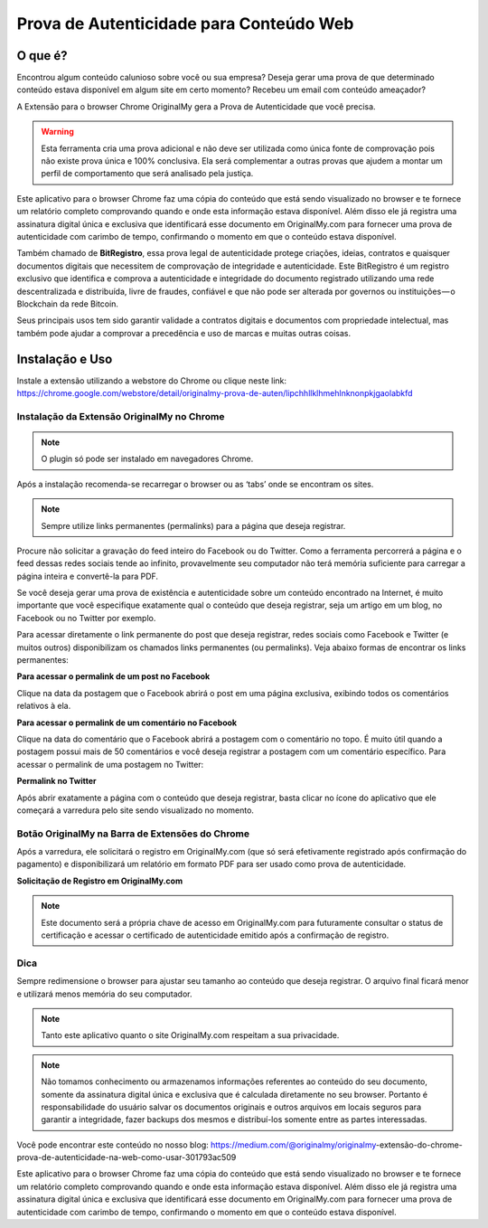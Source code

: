 Prova de Autenticidade para Conteúdo Web
========================================

========
O que é?
========

Encontrou algum conteúdo calunioso sobre você ou sua empresa? Deseja gerar uma prova de que determinado conteúdo estava disponível em algum site em certo momento? Recebeu um email com conteúdo ameaçador?

A Extensão para o browser Chrome OriginalMy gera a Prova de Autenticidade que você precisa.

.. warning:: Esta ferramenta cria uma prova adicional e não deve ser utilizada como única fonte de comprovação pois não existe prova única e 100% conclusiva. Ela será complementar a outras provas que ajudem a montar um perfil de comportamento que será analisado pela justiça.

Este aplicativo para o browser Chrome faz uma cópia do conteúdo que está sendo visualizado no browser e te fornece um relatório completo comprovando quando e onde esta informação estava disponível. Além disso ele já registra uma assinatura digital única e exclusiva que identificará esse documento em OriginalMy.com para fornecer uma prova de autenticidade com carimbo de tempo, confirmando o momento em que o conteúdo estava disponível.

Também chamado de **BitRegistro**, essa prova legal de autenticidade protege criações, ideias, contratos e quaisquer documentos digitais que necessitem de comprovação de integridade e autenticidade. Este BitRegistro é um registro exclusivo que identifica e comprova a autenticidade e integridade do documento registrado utilizando uma rede descentralizada e distribuída, livre de fraudes, confiável e que não pode ser alterada por governos ou instituições — o Blockchain da rede Bitcoin.

Seus principais usos tem sido garantir validade a contratos digitais e documentos com propriedade intelectual, mas também pode ajudar a comprovar a precedência e uso de marcas e muitas outras coisas.

================
Instalação e Uso
================

Instale a extensão utilizando a webstore do Chrome ou clique neste link: https://chrome.google.com/webstore/detail/originalmy-prova-de-auten/lipchhllklhmehlnknonpkjgaolabkfd

.. image:: images/instale_plugin.jpg
  :scale: 50%

Instalação da Extensão OriginalMy no Chrome
-------------------------------------------

.. note:: O plugin só pode ser instalado em navegadores Chrome.

Após a instalação recomenda-se recarregar o browser ou as ‘tabs’ onde se encontram os sites.

.. note:: Sempre utilize links permanentes (permalinks) para a página que deseja registrar.

Procure não solicitar a gravação do feed inteiro do Facebook ou do Twitter. Como a ferramenta percorrerá a página e o feed dessas redes sociais tende ao infinito, provavelmente seu computador não terá memória suficiente para carregar a página inteira e convertê-la para PDF.

Se você deseja gerar uma prova de existência e autenticidade sobre um conteúdo encontrado na Internet, é muito importante que você especifique exatamente qual o conteúdo que deseja registrar, seja um artigo em um blog, no Facebook ou no Twitter por exemplo.

Para acessar diretamente o link permanente do post que deseja registrar, redes sociais como Facebook e Twitter (e muitos outros) disponibilizam os chamados links permanentes (ou permalinks). Veja abaixo formas de encontrar os links permanentes:

**Para acessar o permalink de um post no Facebook**

.. image:: images/permalink_facebook.jpg
  :scale: 50%

Clique na data da postagem que o Facebook abrirá o post em uma página exclusiva, exibindo todos os comentários relativos à ela.

**Para acessar o permalink de um comentário no Facebook**

.. image:: images/permalink_comment.jpg
  :scale: 50%

Clique na data do comentário que o Facebook abrirá a postagem com o comentário no topo. É muito útil quando a postagem possui mais de 50 comentários e você deseja registrar a postagem com um comentário específico.
Para acessar o permalink de uma postagem no Twitter:

**Permalink no Twitter**

.. image:: images/permalink_twitter.jpg
  :scale: 50%

Após abrir exatamente a página com o conteúdo que deseja registrar, basta clicar no ícone do aplicativo que ele começará a varredura pelo site sendo visualizado no momento.
  
.. image:: images/click_plugin.jpg
  :scale: 50%

Botão OriginalMy na Barra de Extensões do Chrome
------------------------------------------------

Após a varredura, ele solicitará o registro em OriginalMy.com (que só será efetivamente registrado após confirmação do pagamento) e disponibilizará um relatório em formato PDF para ser usado como prova de autenticidade.

.. image:: images/pagamento.jpg
  :scale: 50%

**Solicitação de Registro em OriginalMy.com**

.. note:: Este documento será a própria chave de acesso em OriginalMy.com para futuramente consultar o status de certificação e acessar o certificado de autenticidade emitido após a confirmação de registro.

Dica
----

Sempre redimensione o browser para ajustar seu tamanho ao conteúdo que deseja registrar. O arquivo final ficará menor e utilizará menos memória do seu computador.

.. note:: Tanto este aplicativo quanto o site OriginalMy.com respeitam a sua privacidade.

.. note:: Não tomamos conhecimento ou armazenamos informações referentes ao conteúdo do seu documento, somente da assinatura digital única e exclusiva que é calculada diretamente no seu browser.
  Portanto é responsabilidade do usuário salvar os documentos originais e outros arquivos em locais seguros para garantir a integridade, fazer backups dos mesmos e distribuí-los somente entre as partes interessadas.
  
Você pode encontrar este conteúdo no nosso blog: https://medium.com/@originalmy/originalmy-extensão-do-chrome-prova-de-autenticidade-na-web-como-usar-301793ac509

Este aplicativo para o browser Chrome faz uma cópia do conteúdo que está sendo visualizado no browser e te fornece um relatório completo comprovando quando e onde esta informação estava disponível. Além disso ele já registra uma assinatura digital única e exclusiva que identificará esse documento em OriginalMy.com para fornecer uma prova de autenticidade com carimbo de tempo, confirmando o momento em que o conteúdo estava disponível.

